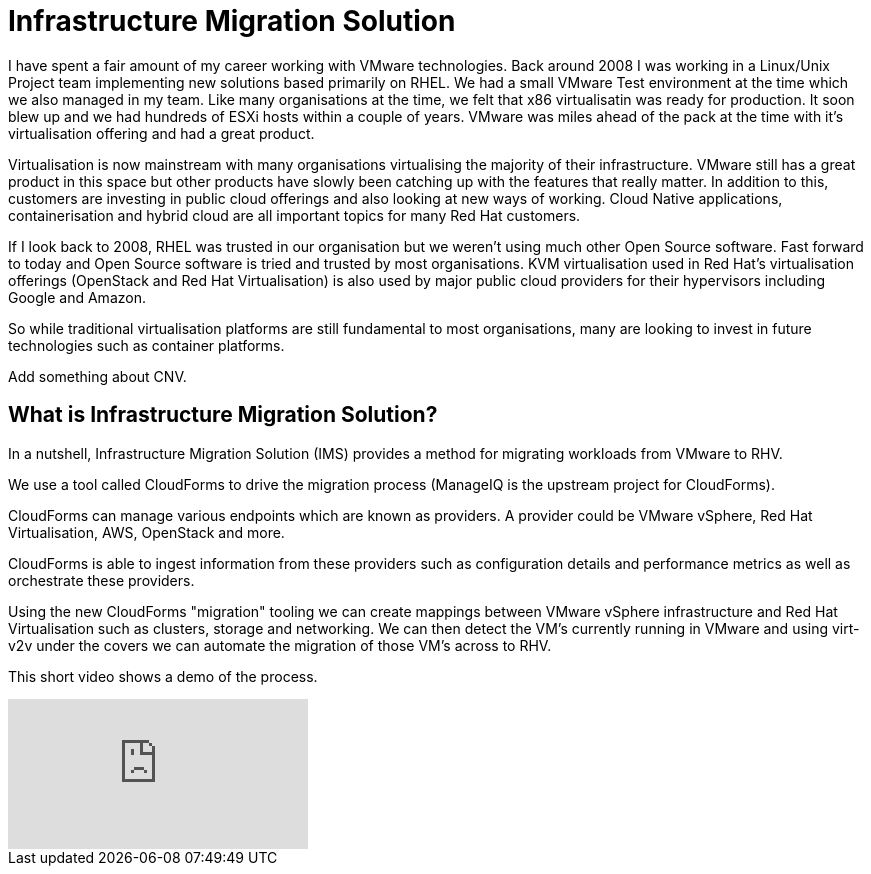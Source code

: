 = Infrastructure Migration Solution

I have spent a fair amount of my career working with VMware technologies. Back around 2008 I was working in a Linux/Unix Project team implementing new solutions based primarily on RHEL. We had a small VMware Test environment at the time which we also managed in my team. Like many organisations at the time, we felt that x86 virtualisatin was ready for production. It soon blew up and we had hundreds of ESXi hosts within a couple of years. VMware was miles ahead of the pack at the time with it's virtualisation offering and had a great product.

Virtualisation is now mainstream with many organisations virtualising the majority of their infrastructure. VMware still has a great product in this space but other products have slowly been catching up with the features that really matter. In addition to this, customers are investing in public cloud offerings and also looking at new ways of working. Cloud Native applications, containerisation and hybrid cloud are all important topics for many Red Hat customers.

If I look back to 2008, RHEL was trusted in our organisation but we weren't using much other Open Source software. Fast forward to today and Open Source software is tried and trusted by most organisations. KVM virtualisation used in Red Hat's virtualisation offerings (OpenStack and Red Hat Virtualisation) is also used by major public cloud providers for their hypervisors including Google and Amazon.

So while traditional virtualisation platforms are still fundamental to most organisations, many are looking to invest in future technologies such as container platforms.

Add something about CNV.

== What is Infrastructure Migration Solution?

In a nutshell, Infrastructure Migration Solution (IMS) provides a method for migrating workloads from VMware to RHV.

We use a tool called CloudForms to drive the migration process (ManageIQ is the upstream project for CloudForms).

CloudForms can manage various endpoints which are known as providers. A provider could be VMware vSphere, Red Hat Virtualisation, AWS, OpenStack
and more.

CloudForms is able to ingest information from these providers such as configuration details and performance metrics as well as orchestrate these providers. 

Using the new CloudForms "migration" tooling we can create mappings between VMware vSphere infrastructure and Red Hat Virtualisation such as clusters, storage and networking. We can then detect the VM's currently running in VMware and using virt-v2v under the covers we can automate the migration of those VM's across to RHV.

This short video shows a demo of the process.

video::NdjGuJaDSOU[youtube]
















